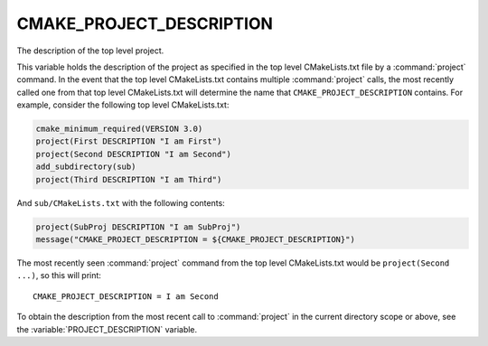 CMAKE_PROJECT_DESCRIPTION
-------------------------

The description of the top level project.

This variable holds the description of the project as specified in the top
level CMakeLists.txt file by a :command:`project` command.  In the event that
the top level CMakeLists.txt contains multiple :command:`project` calls,
the most recently called one from that top level CMakeLists.txt will determine
the name that ``CMAKE_PROJECT_DESCRIPTION`` contains.  For example, consider
the following top level CMakeLists.txt:

.. code-block:: cmake

  cmake_minimum_required(VERSION 3.0)
  project(First DESCRIPTION "I am First")
  project(Second DESCRIPTION "I am Second")
  add_subdirectory(sub)
  project(Third DESCRIPTION "I am Third")

And ``sub/CMakeLists.txt`` with the following contents:

.. code-block:: cmake

  project(SubProj DESCRIPTION "I am SubProj")
  message("CMAKE_PROJECT_DESCRIPTION = ${CMAKE_PROJECT_DESCRIPTION}")

The most recently seen :command:`project` command from the top level
CMakeLists.txt would be ``project(Second ...)``, so this will print::

  CMAKE_PROJECT_DESCRIPTION = I am Second

To obtain the description from the most recent call to :command:`project` in
the current directory scope or above, see the :variable:`PROJECT_DESCRIPTION`
variable.

